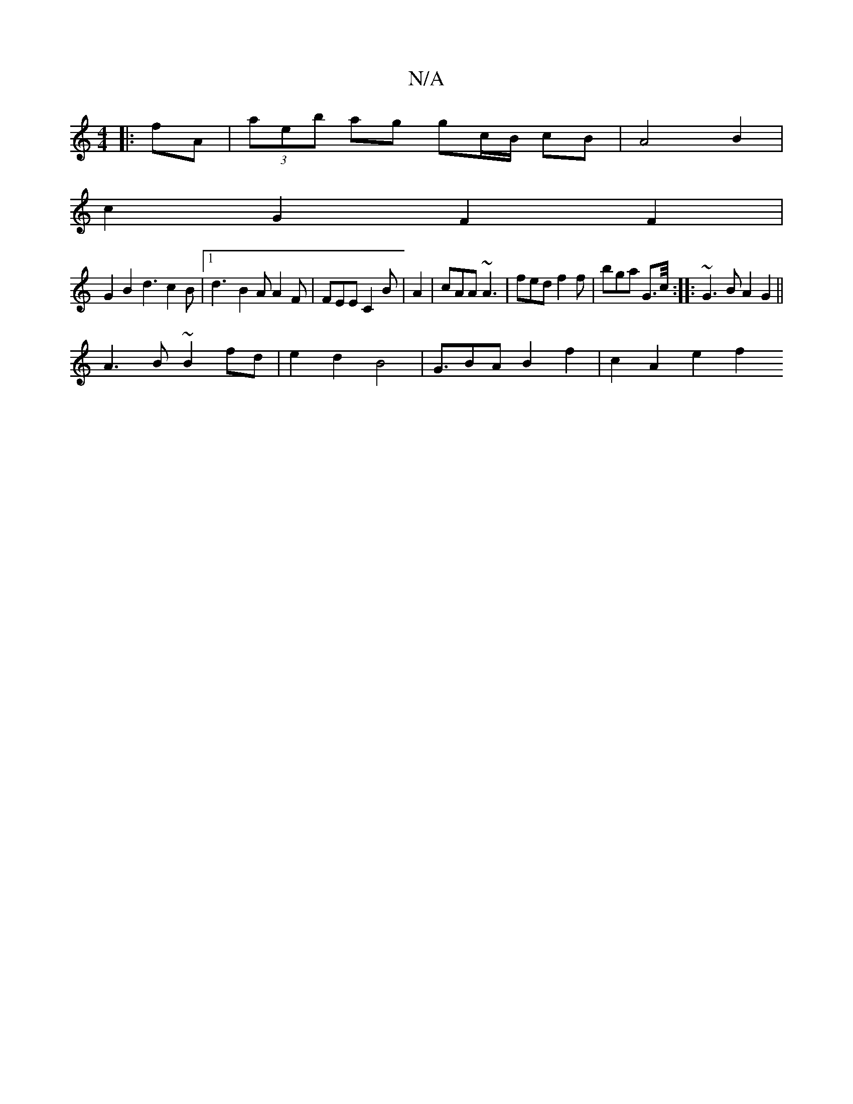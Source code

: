 X:1
T:N/A
M:4/4
R:N/A
K:Cmajor
 :|- c3 | Bd g2 :|
|:fA|(3aeb ag gc/B/ cB | A4 B2 |
c2G2 F2F2|
G2 B2 d3c2B|[1 d3- B2A A2 F|FEE C2B|A2| cAA ~A3 | fed f2f | bga G>c/ :|: ~G3B A2 G2 ||
A3 B ~B2 fd | e2 d2 B4 | G>B2A B2 f2 | c2 A2 e2 f2